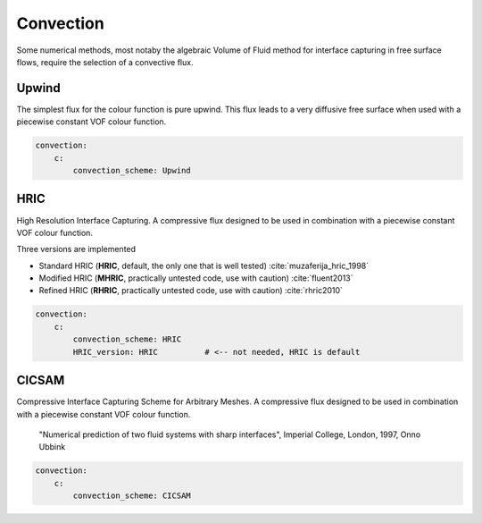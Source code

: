 .. _inp_convection:

Convection
==========

Some numerical methods, most notaby the algebraic Volume of Fluid method for
interface capturing in free surface flows, require the selection of a
convective flux.


Upwind
------

The simplest flux for the colour function is pure upwind. This flux leads to
a very diffusive free surface when used with a piecewise constant VOF colour
function.

.. code-block:: yaml

    convection:
        c:
            convection_scheme: Upwind


HRIC
----

High Resolution Interface Capturing. A compressive flux designed to be used in
combination with a piecewise constant VOF colour function.

Three versions are implemented

* Standard HRIC (**HRIC**, default, the only one that is well tested)
  :cite:`muzaferija_hric_1998`

* Modified HRIC (**MHRIC**, practically untested code, use with caution)
  :cite:`fluent2013`

* Refined HRIC (**RHRIC**, practically untested code, use with caution)
  :cite:`rhric2010`

.. code-block:: yaml

    convection:
        c:
            convection_scheme: HRIC
            HRIC_version: HRIC          # <-- not needed, HRIC is default

CICSAM
------

Compressive Interface Capturing Scheme for Arbitrary Meshes. A compressive flux
designed to be used in combination with a piecewise constant VOF colour
function.

  "Numerical prediction of two fluid systems with sharp interfaces",
  Imperial College, London, 1997,
  Onno Ubbink

.. code-block:: yaml

    convection:
        c:
            convection_scheme: CICSAM
